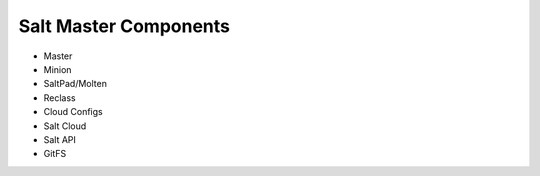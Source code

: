 Salt Master Components
----------------------
* Master
* Minion
* SaltPad/Molten
* Reclass
* Cloud Configs
* Salt Cloud
* Salt API
* GitFS
